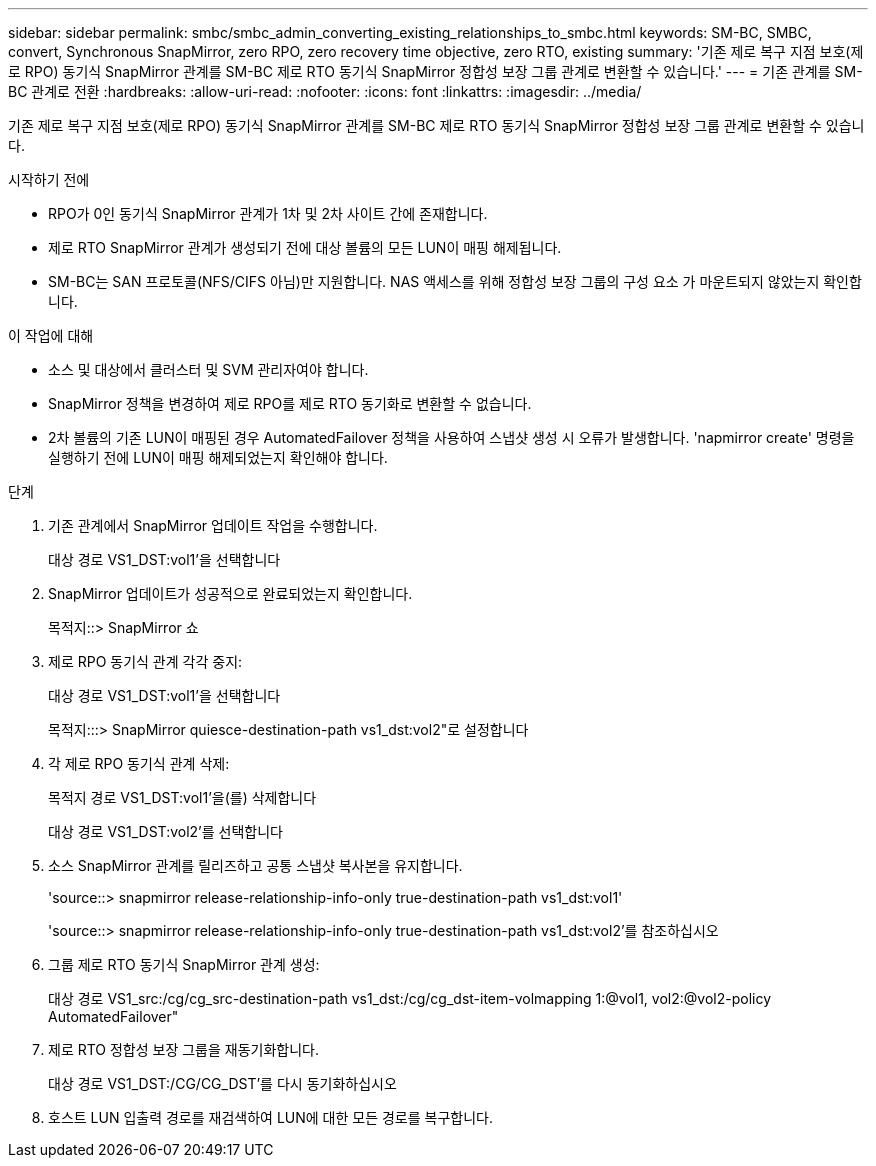 ---
sidebar: sidebar 
permalink: smbc/smbc_admin_converting_existing_relationships_to_smbc.html 
keywords: SM-BC, SMBC, convert, Synchronous SnapMirror, zero RPO, zero recovery time objective, zero RTO, existing 
summary: '기존 제로 복구 지점 보호(제로 RPO) 동기식 SnapMirror 관계를 SM-BC 제로 RTO 동기식 SnapMirror 정합성 보장 그룹 관계로 변환할 수 있습니다.' 
---
= 기존 관계를 SM-BC 관계로 전환
:hardbreaks:
:allow-uri-read: 
:nofooter: 
:icons: font
:linkattrs: 
:imagesdir: ../media/


[role="lead"]
기존 제로 복구 지점 보호(제로 RPO) 동기식 SnapMirror 관계를 SM-BC 제로 RTO 동기식 SnapMirror 정합성 보장 그룹 관계로 변환할 수 있습니다.

.시작하기 전에
* RPO가 0인 동기식 SnapMirror 관계가 1차 및 2차 사이트 간에 존재합니다.
* 제로 RTO SnapMirror 관계가 생성되기 전에 대상 볼륨의 모든 LUN이 매핑 해제됩니다.
* SM-BC는 SAN 프로토콜(NFS/CIFS 아님)만 지원합니다. NAS 액세스를 위해 정합성 보장 그룹의 구성 요소 가 마운트되지 않았는지 확인합니다.


.이 작업에 대해
* 소스 및 대상에서 클러스터 및 SVM 관리자여야 합니다.
* SnapMirror 정책을 변경하여 제로 RPO를 제로 RTO 동기화로 변환할 수 없습니다.
* 2차 볼륨의 기존 LUN이 매핑된 경우 AutomatedFailover 정책을 사용하여 스냅샷 생성 시 오류가 발생합니다. 'napmirror create' 명령을 실행하기 전에 LUN이 매핑 해제되었는지 확인해야 합니다.


.단계
. 기존 관계에서 SnapMirror 업데이트 작업을 수행합니다.
+
대상 경로 VS1_DST:vol1'을 선택합니다

. SnapMirror 업데이트가 성공적으로 완료되었는지 확인합니다.
+
목적지::> SnapMirror 쇼

. 제로 RPO 동기식 관계 각각 중지:
+
대상 경로 VS1_DST:vol1'을 선택합니다

+
목적지:::> SnapMirror quiesce-destination-path vs1_dst:vol2"로 설정합니다

. 각 제로 RPO 동기식 관계 삭제:
+
목적지 경로 VS1_DST:vol1'을(를) 삭제합니다

+
대상 경로 VS1_DST:vol2'를 선택합니다

. 소스 SnapMirror 관계를 릴리즈하고 공통 스냅샷 복사본을 유지합니다.
+
'source::> snapmirror release-relationship-info-only true-destination-path vs1_dst:vol1'

+
'source::> snapmirror release-relationship-info-only true-destination-path vs1_dst:vol2'를 참조하십시오

. 그룹 제로 RTO 동기식 SnapMirror 관계 생성:
+
대상 경로 VS1_src:/cg/cg_src-destination-path vs1_dst:/cg/cg_dst-item-volmapping 1:@vol1, vol2:@vol2-policy AutomatedFailover"

. 제로 RTO 정합성 보장 그룹을 재동기화합니다.
+
대상 경로 VS1_DST:/CG/CG_DST'를 다시 동기화하십시오

. 호스트 LUN 입출력 경로를 재검색하여 LUN에 대한 모든 경로를 복구합니다.

